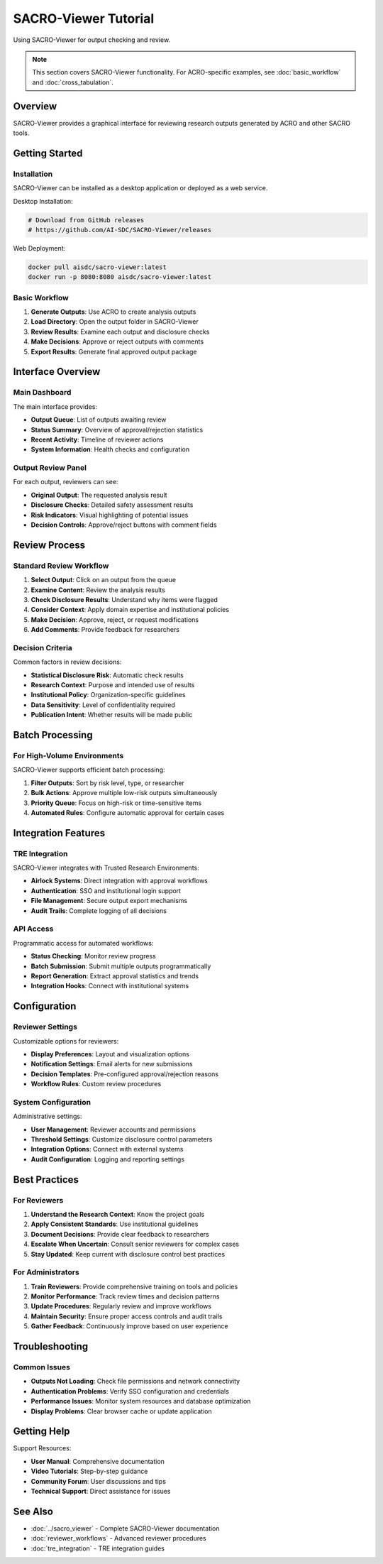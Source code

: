 ======================
SACRO-Viewer Tutorial
======================

Using SACRO-Viewer for output checking and review.

.. note::
   This section covers SACRO-Viewer functionality. For ACRO-specific examples, see :doc:`basic_workflow` and :doc:`cross_tabulation`.

Overview
========

SACRO-Viewer provides a graphical interface for reviewing research outputs generated by ACRO and other SACRO tools.

Getting Started
===============

Installation
------------

SACRO-Viewer can be installed as a desktop application or deployed as a web service.

Desktop Installation:

.. code-block:: bash

   # Download from GitHub releases
   # https://github.com/AI-SDC/SACRO-Viewer/releases

Web Deployment:

.. code-block:: bash

   docker pull aisdc/sacro-viewer:latest
   docker run -p 8080:8080 aisdc/sacro-viewer:latest

Basic Workflow
--------------

1. **Generate Outputs**: Use ACRO to create analysis outputs
2. **Load Directory**: Open the output folder in SACRO-Viewer
3. **Review Results**: Examine each output and disclosure checks
4. **Make Decisions**: Approve or reject outputs with comments
5. **Export Results**: Generate final approved output package

Interface Overview
==================

Main Dashboard
--------------

The main interface provides:

* **Output Queue**: List of outputs awaiting review
* **Status Summary**: Overview of approval/rejection statistics
* **Recent Activity**: Timeline of reviewer actions
* **System Information**: Health checks and configuration

Output Review Panel
-------------------

For each output, reviewers can see:

* **Original Output**: The requested analysis result
* **Disclosure Checks**: Detailed safety assessment results
* **Risk Indicators**: Visual highlighting of potential issues
* **Decision Controls**: Approve/reject buttons with comment fields

Review Process
==============

Standard Review Workflow
-------------------------

1. **Select Output**: Click on an output from the queue
2. **Examine Content**: Review the analysis results
3. **Check Disclosure Results**: Understand why items were flagged
4. **Consider Context**: Apply domain expertise and institutional policies
5. **Make Decision**: Approve, reject, or request modifications
6. **Add Comments**: Provide feedback for researchers

Decision Criteria
-----------------

Common factors in review decisions:

* **Statistical Disclosure Risk**: Automatic check results
* **Research Context**: Purpose and intended use of results
* **Institutional Policy**: Organization-specific guidelines
* **Data Sensitivity**: Level of confidentiality required
* **Publication Intent**: Whether results will be made public

Batch Processing
================

For High-Volume Environments
-----------------------------

SACRO-Viewer supports efficient batch processing:

1. **Filter Outputs**: Sort by risk level, type, or researcher
2. **Bulk Actions**: Approve multiple low-risk outputs simultaneously  
3. **Priority Queue**: Focus on high-risk or time-sensitive items
4. **Automated Rules**: Configure automatic approval for certain cases

Integration Features
====================

TRE Integration
---------------

SACRO-Viewer integrates with Trusted Research Environments:

* **Airlock Systems**: Direct integration with approval workflows
* **Authentication**: SSO and institutional login support
* **File Management**: Secure output export mechanisms
* **Audit Trails**: Complete logging of all decisions

API Access
----------

Programmatic access for automated workflows:

* **Status Checking**: Monitor review progress
* **Batch Submission**: Submit multiple outputs programmatically
* **Report Generation**: Extract approval statistics and trends
* **Integration Hooks**: Connect with institutional systems

Configuration
=============

Reviewer Settings
-----------------

Customizable options for reviewers:

* **Display Preferences**: Layout and visualization options
* **Notification Settings**: Email alerts for new submissions
* **Decision Templates**: Pre-configured approval/rejection reasons
* **Workflow Rules**: Custom review procedures

System Configuration
--------------------

Administrative settings:

* **User Management**: Reviewer accounts and permissions
* **Threshold Settings**: Customize disclosure control parameters
* **Integration Options**: Connect with external systems
* **Audit Configuration**: Logging and reporting settings

Best Practices
==============

For Reviewers
-------------

1. **Understand the Research Context**: Know the project goals
2. **Apply Consistent Standards**: Use institutional guidelines
3. **Document Decisions**: Provide clear feedback to researchers
4. **Escalate When Uncertain**: Consult senior reviewers for complex cases
5. **Stay Updated**: Keep current with disclosure control best practices

For Administrators
------------------

1. **Train Reviewers**: Provide comprehensive training on tools and policies
2. **Monitor Performance**: Track review times and decision patterns
3. **Update Procedures**: Regularly review and improve workflows
4. **Maintain Security**: Ensure proper access controls and audit trails
5. **Gather Feedback**: Continuously improve based on user experience

Troubleshooting
===============

Common Issues
-------------

* **Outputs Not Loading**: Check file permissions and network connectivity
* **Authentication Problems**: Verify SSO configuration and credentials
* **Performance Issues**: Monitor system resources and database optimization
* **Display Problems**: Clear browser cache or update application

Getting Help
============

Support Resources:

* **User Manual**: Comprehensive documentation
* **Video Tutorials**: Step-by-step guidance
* **Community Forum**: User discussions and tips
* **Technical Support**: Direct assistance for issues

See Also
========

* :doc:`../sacro_viewer` - Complete SACRO-Viewer documentation
* :doc:`reviewer_workflows` - Advanced reviewer procedures
* :doc:`tre_integration` - TRE integration guides